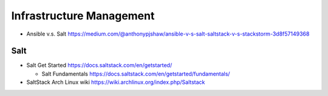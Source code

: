 Infrastructure Management
=========================

- Ansible v.s. Salt
  https://medium.com/@anthonypjshaw/ansible-v-s-salt-saltstack-v-s-stackstorm-3d8f57149368

Salt
----

- Salt Get Started
  https://docs.saltstack.com/en/getstarted/

  * Salt Fundamentals
    https://docs.saltstack.com/en/getstarted/fundamentals/

- SaltStack Arch Linux wiki
  https://wiki.archlinux.org/index.php/Saltstack
